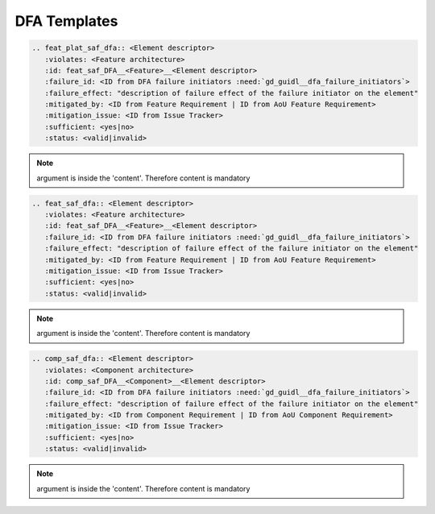 ..
   # *******************************************************************************
   # Copyright (c) 2025 Contributors to the Eclipse Foundation
   #
   # See the NOTICE file(s) distributed with this work for additional
   # information regarding copyright ownership.
   #
   # This program and the accompanying materials are made available under the
   # terms of the Apache License Version 2.0 which is available at
   # https://www.apache.org/licenses/LICENSE-2.0
   #
   # SPDX-License-Identifier: Apache-2.0
   # *******************************************************************************

.. _dfa_templates:

DFA Templates
=============

.. gd_temp:: Feature Platform DFA Templates
   :id: gd_temp__feat_plat_saf_dfa
   :status: valid
   :complies: std_wp__iso26262__analysis_751, std_wp__iso26262__software_753, std_wp__isopas8926__4524, std_req__iso26262__software_7411, std_req__iso26262__analysis_741, std_req__iso26262__analysis_742, std_req__iso26262__analysis_743, std_req__iso26262__analysis_745, std_req__iso26262__analysis_746, std_req__iso26262__analysis_747, std_req__iso26262__analysis_748, std_req__iso26262__analysis_749, std_req__isopas8926__44432

.. code-block:: rst

    .. feat_plat_saf_dfa:: <Element descriptor>
       :violates: <Feature architecture>
       :id: feat_saf_DFA__<Feature>__<Element descriptor>
       :failure_id: <ID from DFA failure initiators :need:`gd_guidl__dfa_failure_initiators`>
       :failure_effect: "description of failure effect of the failure initiator on the element"
       :mitigated_by: <ID from Feature Requirement | ID from AoU Feature Requirement>
       :mitigation_issue: <ID from Issue Tracker>
       :sufficient: <yes|no>
       :status: <valid|invalid>
.. note::   argument is inside the 'content'. Therefore content is mandatory


.. gd_temp:: Feature DFA Templates
   :id: gd_temp__feat_saf_dfa
   :status: valid
   :complies: std_wp__iso26262__analysis_751, std_wp__iso26262__software_753, std_wp__isopas8926__4524, std_req__iso26262__software_7411, std_req__iso26262__analysis_741, std_req__iso26262__analysis_742, std_req__iso26262__analysis_743, std_req__iso26262__analysis_745, std_req__iso26262__analysis_746, std_req__iso26262__analysis_747, std_req__iso26262__analysis_748, std_req__iso26262__analysis_749, std_req__isopas8926__44432

.. code-block:: rst

    .. feat_saf_dfa:: <Element descriptor>
       :violates: <Feature architecture>
       :id: feat_saf_DFA__<Feature>__<Element descriptor>
       :failure_id: <ID from DFA failure initiators :need:`gd_guidl__dfa_failure_initiators`>
       :failure_effect: "description of failure effect of the failure initiator on the element"
       :mitigated_by: <ID from Feature Requirement | ID from AoU Feature Requirement>
       :mitigation_issue: <ID from Issue Tracker>
       :sufficient: <yes|no>
       :status: <valid|invalid>
.. note::   argument is inside the 'content'. Therefore content is mandatory


.. gd_temp:: Component DFA Templates
   :id: gd_temp__comp_saf_dfa
   :status: valid
   :complies: std_wp__iso26262__analysis_751, std_wp__iso26262__software_753, std_wp__isopas8926__4524, std_req__iso26262__software_7411, std_req__iso26262__analysis_741, std_req__iso26262__analysis_742, std_req__iso26262__analysis_743, std_req__iso26262__analysis_745, std_req__iso26262__analysis_746, std_req__iso26262__analysis_747, std_req__iso26262__analysis_748, std_req__iso26262__analysis_749, std_req__isopas8926__44432

.. code-block:: rst

    .. comp_saf_dfa:: <Element descriptor>
       :violates: <Component architecture>
       :id: comp_saf_DFA__<Component>__<Element descriptor>
       :failure_id: <ID from DFA failure initiators :need:`gd_guidl__dfa_failure_initiators`>
       :failure_effect: "description of failure effect of the failure initiator on the element"
       :mitigated_by: <ID from Component Requirement | ID from AoU Component Requirement>
       :mitigation_issue: <ID from Issue Tracker>
       :sufficient: <yes|no>
       :status: <valid|invalid>
.. note::   argument is inside the 'content'. Therefore content is mandatory
